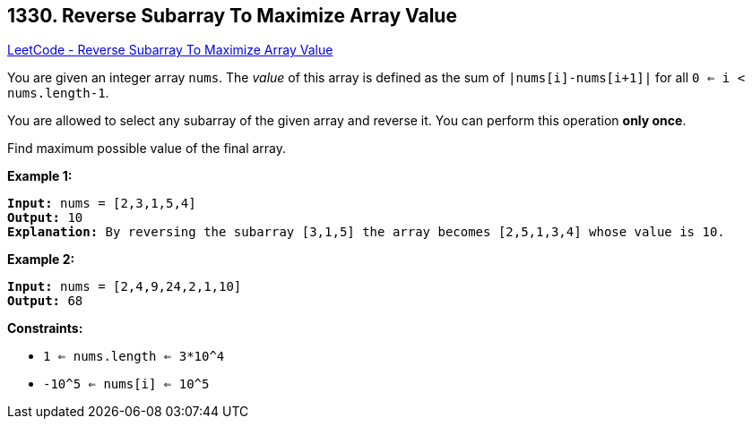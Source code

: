 == 1330. Reverse Subarray To Maximize Array Value

https://leetcode.com/problems/reverse-subarray-to-maximize-array-value/[LeetCode - Reverse Subarray To Maximize Array Value]

You are given an integer array `nums`. The _value_ of this array is defined as the sum of `|nums[i]-nums[i+1]|` for all `0 <= i < nums.length-1`.

You are allowed to select any subarray of the given array and reverse it. You can perform this operation *only once*.

Find maximum possible value of the final array.

 
*Example 1:*

[subs="verbatim,quotes,macros"]
----
*Input:* nums = [2,3,1,5,4]
*Output:* 10
*Explanation:* By reversing the subarray [3,1,5] the array becomes [2,5,1,3,4] whose value is 10.
----

*Example 2:*

[subs="verbatim,quotes,macros"]
----
*Input:* nums = [2,4,9,24,2,1,10]
*Output:* 68
----

 
*Constraints:*


* `1 <= nums.length <= 3*10^4`
* `-10^5 <= nums[i] <= 10^5`

